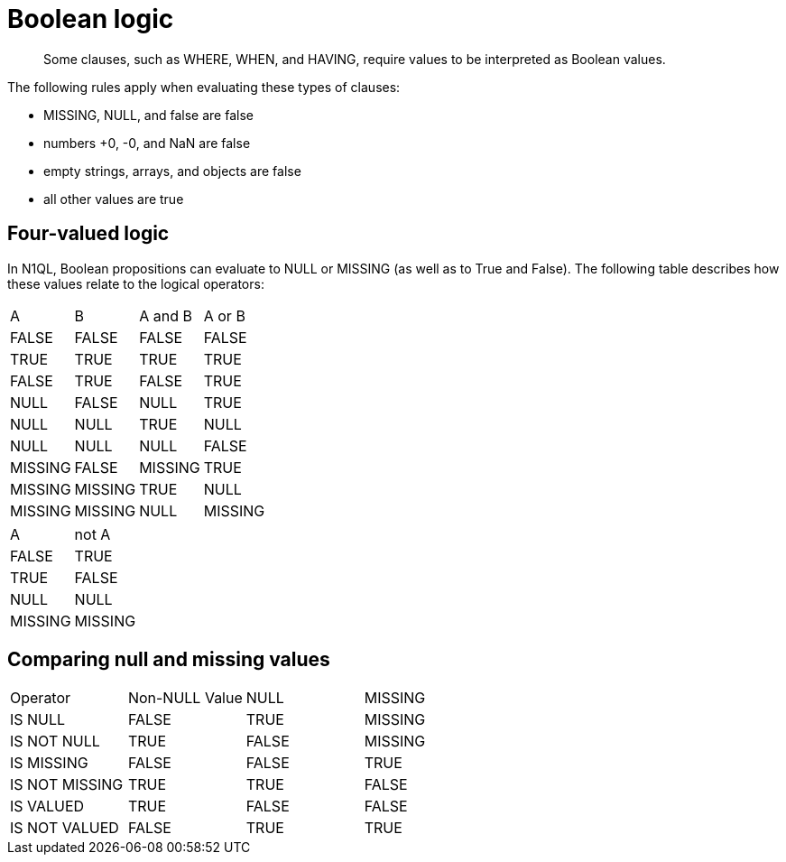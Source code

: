 [#topic_10]
= Boolean logic
:page-type: concept

[abstract]
Some clauses, such as WHERE, WHEN, and HAVING, require values to be interpreted as Boolean values.

The following rules apply when evaluating these types of clauses:

* MISSING, NULL, and false are false
* numbers +0, -0, and NaN are false
* empty strings, arrays, and objects are false
* all other values are true

== Four-valued logic

In N1QL, Boolean propositions can evaluate to NULL or MISSING (as well as to True and False).
The following table describes how these values relate to the logical operators:

[cols=4*]
|===
| A
| B
| A and B
| A or B

| FALSE
| FALSE
| FALSE
| FALSE

| TRUE
| TRUE
| TRUE
| TRUE

| FALSE
| TRUE
| FALSE
| TRUE

| NULL
| FALSE
| NULL

| TRUE
| NULL
| NULL
| TRUE

| NULL
| NULL
| NULL
| NULL

| FALSE
| MISSING
| FALSE
| MISSING

| TRUE
| MISSING
| MISSING
| TRUE

| NULL
| MISSING
| MISSING
| NULL

| MISSING
| MISSING
| MISSING
| MISSING
|===

[cols=2*]
|===
| A
| not A

| FALSE
| TRUE

| TRUE
| FALSE

| NULL
| NULL

| MISSING
| MISSING
|===

== Comparing null and missing values

[cols=4*]
|===
| Operator
| Non-NULL Value
| NULL
| MISSING

| IS NULL
| FALSE
| TRUE
| MISSING

| IS NOT NULL
| TRUE
| FALSE
| MISSING

| IS MISSING
| FALSE
| FALSE
| TRUE

| IS NOT MISSING
| TRUE
| TRUE
| FALSE

| IS VALUED
| TRUE
| FALSE
| FALSE

| IS NOT VALUED
| FALSE
| TRUE
| TRUE
|===
